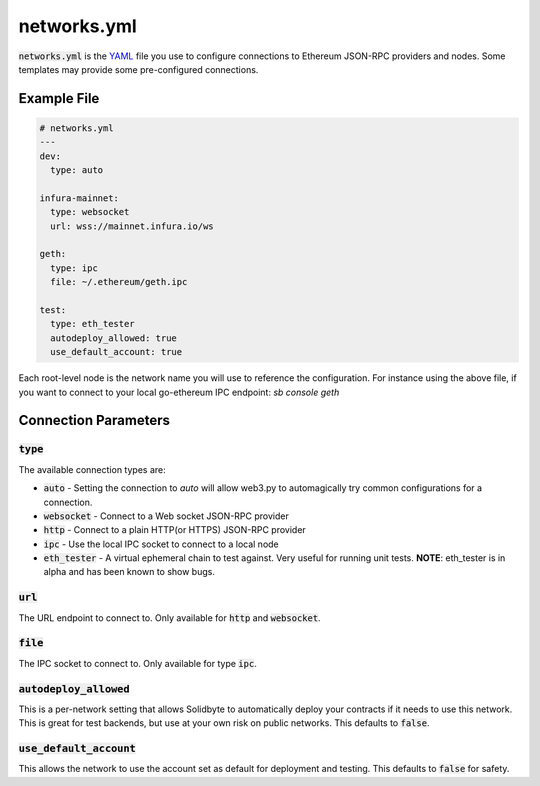 ############
networks.yml
############

:code:`networks.yml` is the `YAML <http://yaml.org>`_ file you use to configure
connections to Ethereum JSON-RPC providers and nodes.  Some templates may 
provide some pre-configured connections.

************
Example File
************

.. code-block:: yaml

    # networks.yml
    ---
    dev:
      type: auto

    infura-mainnet:
      type: websocket
      url: wss://mainnet.infura.io/ws

    geth:
      type: ipc
      file: ~/.ethereum/geth.ipc

    test:
      type: eth_tester
      autodeploy_allowed: true
      use_default_account: true

Each root-level node is the network name you will use to reference the
configuration.  For instance using the above file, if you want to connect to
your local go-ethereum IPC endpoint: `sb console geth`

*********************
Connection Parameters
*********************

============
:code:`type`
============

The available connection types are:

* :code:`auto` - Setting the connection to `auto` will allow web3.py to
  automagically try common configurations for a connection.
* :code:`websocket` - Connect to a Web socket JSON-RPC provider
* :code:`http` - Connect to a plain HTTP(or HTTPS) JSON-RPC provider
* :code:`ipc` - Use the local IPC socket to connect to a local node
* :code:`eth_tester` - A virtual ephemeral chain to test against.  Very useful
  for running unit tests. **NOTE**: eth_tester is in alpha and has been known
  to show bugs.

===========
:code:`url`
===========

The URL endpoint to connect to.  Only available for :code:`http` and
:code:`websocket`.

============
:code:`file`
============

The IPC socket to connect to.  Only available for type :code:`ipc`.

==========================
:code:`autodeploy_allowed`
==========================

This is a per-network setting that allows Solidbyte to automatically deploy your contracts if it
needs to use this network.  This is great for test backends, but use at your own risk on public
networks.  This defaults to :code:`false`.

===========================
:code:`use_default_account`
===========================

This allows the network to use the account set as default for deployment and testing. This defaults
to :code:`false` for safety.
